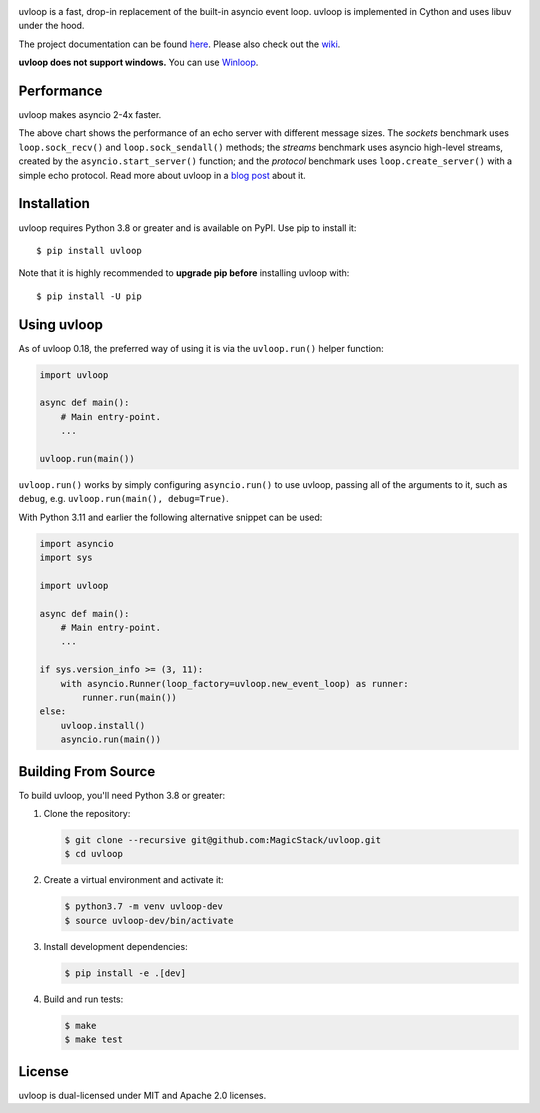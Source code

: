 .. image:: https://img.shields.io/github/actions/workflow/status/MagicStack/uvloop/tests.yml?branch=master
    :target: https://github.com/MagicStack/uvloop/actions/workflows/tests.yml?query=branch%3Amaster

.. image:: https://img.shields.io/pypi/v/uvloop.svg
    :target: https://pypi.python.org/pypi/uvloop

.. image:: https://pepy.tech/badge/uvloop
    :target: https://pepy.tech/project/uvloop
    :alt: PyPI - Downloads


uvloop is a fast, drop-in replacement of the built-in asyncio
event loop.  uvloop is implemented in Cython and uses libuv
under the hood.

The project documentation can be found
`here <http://uvloop.readthedocs.org/>`_.  Please also check out the
`wiki <https://github.com/MagicStack/uvloop/wiki>`_.

**uvloop does not support windows.** You can use `Winloop <https://github.com/Vizonex/Winloop>`_.


Performance
-----------

uvloop makes asyncio 2-4x faster.

.. image:: https://raw.githubusercontent.com/MagicStack/uvloop/master/performance.png
    :target: http://magic.io/blog/uvloop-blazing-fast-python-networking/

The above chart shows the performance of an echo server with different
message sizes.  The *sockets* benchmark uses ``loop.sock_recv()`` and
``loop.sock_sendall()`` methods; the *streams* benchmark uses asyncio
high-level streams, created by the ``asyncio.start_server()`` function;
and the *protocol* benchmark uses ``loop.create_server()`` with a simple
echo protocol.  Read more about uvloop in a
`blog post <http://magic.io/blog/uvloop-blazing-fast-python-networking/>`_
about it.


Installation
------------

uvloop requires Python 3.8 or greater and is available on PyPI.
Use pip to install it::

    $ pip install uvloop

Note that it is highly recommended to **upgrade pip before** installing
uvloop with::

    $ pip install -U pip


Using uvloop
------------

As of uvloop 0.18, the preferred way of using it is via the
``uvloop.run()`` helper function:


.. code:: python

    import uvloop

    async def main():
        # Main entry-point.
        ...

    uvloop.run(main())

``uvloop.run()`` works by simply configuring ``asyncio.run()``
to use uvloop, passing all of the arguments to it, such as ``debug``,
e.g. ``uvloop.run(main(), debug=True)``.

With Python 3.11 and earlier the following alternative
snippet can be used:

.. code:: python

    import asyncio
    import sys

    import uvloop

    async def main():
        # Main entry-point.
        ...

    if sys.version_info >= (3, 11):
        with asyncio.Runner(loop_factory=uvloop.new_event_loop) as runner:
            runner.run(main())
    else:
        uvloop.install()
        asyncio.run(main())


Building From Source
--------------------

To build uvloop, you'll need Python 3.8 or greater:

1. Clone the repository:

   .. code::

    $ git clone --recursive git@github.com:MagicStack/uvloop.git
    $ cd uvloop

2. Create a virtual environment and activate it:

   .. code::

    $ python3.7 -m venv uvloop-dev
    $ source uvloop-dev/bin/activate

3. Install development dependencies:

   ..  code::

    $ pip install -e .[dev]

4. Build and run tests:

   .. code::

    $ make
    $ make test


License
-------

uvloop is dual-licensed under MIT and Apache 2.0 licenses.
